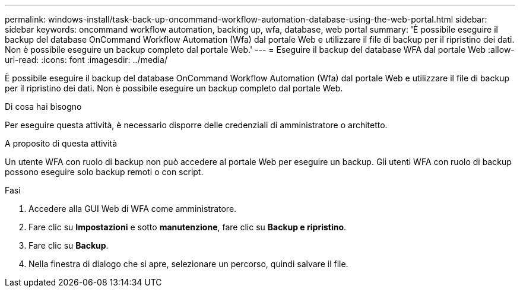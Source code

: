---
permalink: windows-install/task-back-up-oncommand-workflow-automation-database-using-the-web-portal.html 
sidebar: sidebar 
keywords: oncommand workflow automation, backing up, wfa, database, web portal 
summary: 'È possibile eseguire il backup del database OnCommand Workflow Automation (Wfa) dal portale Web e utilizzare il file di backup per il ripristino dei dati. Non è possibile eseguire un backup completo dal portale Web.' 
---
= Eseguire il backup del database WFA dal portale Web
:allow-uri-read: 
:icons: font
:imagesdir: ../media/


[role="lead"]
È possibile eseguire il backup del database OnCommand Workflow Automation (Wfa) dal portale Web e utilizzare il file di backup per il ripristino dei dati. Non è possibile eseguire un backup completo dal portale Web.

.Di cosa hai bisogno
Per eseguire questa attività, è necessario disporre delle credenziali di amministratore o architetto.

.A proposito di questa attività
Un utente WFA con ruolo di backup non può accedere al portale Web per eseguire un backup. Gli utenti WFA con ruolo di backup possono eseguire solo backup remoti o con script.

.Fasi
. Accedere alla GUI Web di WFA come amministratore.
. Fare clic su *Impostazioni* e sotto *manutenzione*, fare clic su *Backup e ripristino*.
. Fare clic su *Backup*.
. Nella finestra di dialogo che si apre, selezionare un percorso, quindi salvare il file.

